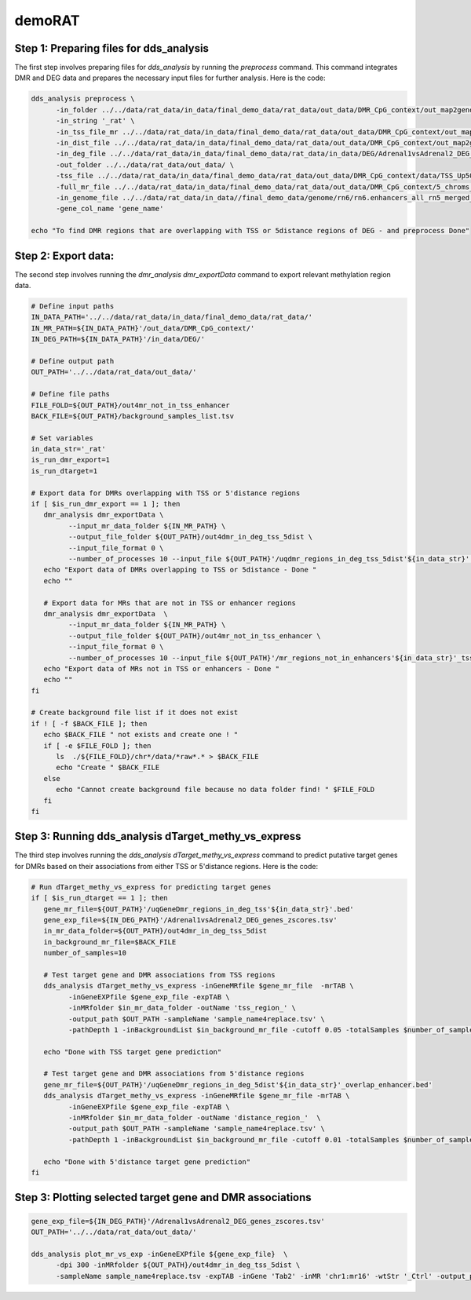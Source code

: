 demoRAT
=======

Step 1: Preparing files for dds_analysis
________________________________________

The first step involves preparing files for `dds_analysis` by running the `preprocess` command. This command integrates DMR and DEG data and prepares the necessary input files for further analysis. Here is the code:

.. code-block:: bash

   dds_analysis preprocess \
         -in_folder ../../data/rat_data/in_data/final_demo_data/rat_data/out_data/DMR_CpG_context/out_map2genome/ \
         -in_string '_rat' \
         -in_tss_file_mr ../../data/rat_data/in_data/final_demo_data/rat_data/out_data/DMR_CpG_context/out_map2genome/5_chroms_all_mr_data_range_dmrRanking_TSS_Up5000_Down1000_removedShort_overlap1e-09.bed \
         -in_dist_file ../../data/rat_data/in_data/final_demo_data/rat_data/out_data/DMR_CpG_context/out_map2genome/5_chroms_all_mr_data_range_dmrRanking_noGenes_5dist_Up1000000_Up5000removedShort_overlap1e-09.bed\
         -in_deg_file ../../data/rat_data/in_data/final_demo_data/rat_data/in_data/DEG/Adrenal1vsAdrenal2_DEG_genes_zscores.tsv\
         -out_folder ../../data/rat_data/out_data/ \
         -tss_file ../../data/rat_data/in_data/final_demo_data/rat_data/out_data/DMR_CpG_context/data/TSS_Up5000_Down1000_removedShort.bed \
         -full_mr_file ../../data/rat_data/in_data/final_demo_data/rat_data/out_data/DMR_CpG_context/5_chroms_all_mr_data_range_dmrRanking.bed \
         -in_genome_file ../../data/rat_data/in_data//final_demo_data/genome/rn6/rn6.enhancers_all_rn5_merged_rn6liftOvered_4dmr.bed \
         -gene_col_name 'gene_name'

   echo "To find DMR regions that are overlapping with TSS or 5distance regions of DEG - and preprocess Done"

Step 2: Export data:
____________________

The second step involves running the `dmr_analysis dmr_exportData` command to export relevant methylation region data.

.. code-block:: bash

   # Define input paths
   IN_DATA_PATH='../../data/rat_data/in_data/final_demo_data/rat_data/'
   IN_MR_PATH=${IN_DATA_PATH}'/out_data/DMR_CpG_context/'
   IN_DEG_PATH=${IN_DATA_PATH}'/in_data/DEG/'

   # Define output path
   OUT_PATH='../../data/rat_data/out_data/'

   # Define file paths
   FILE_FOLD=${OUT_PATH}/out4mr_not_in_tss_enhancer
   BACK_FILE=${OUT_PATH}/background_samples_list.tsv

   # Set variables
   in_data_str='_rat'
   is_run_dmr_export=1
   is_run_dtarget=1

   # Export data for DMRs overlapping with TSS or 5'distance regions
   if [ $is_run_dmr_export == 1 ]; then
      dmr_analysis dmr_exportData \
            --input_mr_data_folder ${IN_MR_PATH} \
            --output_file_folder ${OUT_PATH}/out4dmr_in_deg_tss_5dist \
            --input_file_format 0 \
            --number_of_processes 10 --input_file ${OUT_PATH}'/uqdmr_regions_in_deg_tss_5dist'${in_data_str}'.bed' -wtStr '_Ctrl'
      echo "Export data of DMRs overlapping to TSS or 5distance - Done "
      echo ""

      # Export data for MRs that are not in TSS or enhancer regions
      dmr_analysis dmr_exportData  \
            --input_mr_data_folder ${IN_MR_PATH} \
            --output_file_folder ${OUT_PATH}/out4mr_not_in_tss_enhancer \
            --input_file_format 0 \
            --number_of_processes 10 --input_file ${OUT_PATH}'/mr_regions_not_in_enhancers'${in_data_str}'_tss.bed' -wtStr '_Ctrl'
      echo "Export data of MRs not in TSS or enhancers - Done "
      echo ""
   fi

   # Create background file list if it does not exist
   if ! [ -f $BACK_FILE ]; then
      echo $BACK_FILE " not exists and create one ! "
      if [ -e $FILE_FOLD ]; then
         ls  ./${FILE_FOLD}/chr*/data/*raw*.* > $BACK_FILE
         echo "Create " $BACK_FILE
      else
         echo "Cannot create background file because no data folder find! " $FILE_FOLD
      fi
   fi

Step 3: Running dds_analysis dTarget_methy_vs_express
_____________________________________________________
The third step involves running the `dds_analysis dTarget_methy_vs_express` command to predict putative target genes for DMRs based on their associations from either TSS or 5'distance regions. Here is the code:

.. code-block:: bash

   # Run dTarget_methy_vs_express for predicting target genes
   if [ $is_run_dtarget == 1 ]; then
      gene_mr_file=${OUT_PATH}'/uqGeneDmr_regions_in_deg_tss'${in_data_str}'.bed'
      gene_exp_file=${IN_DEG_PATH}'/Adrenal1vsAdrenal2_DEG_genes_zscores.tsv'
      in_mr_data_folder=${OUT_PATH}/out4dmr_in_deg_tss_5dist
      in_background_mr_file=$BACK_FILE
      number_of_samples=10

      # Test target gene and DMR associations from TSS regions
      dds_analysis dTarget_methy_vs_express -inGeneMRfile $gene_mr_file  -mrTAB \
            -inGeneEXPfile $gene_exp_file -expTAB \
            -inMRfolder $in_mr_data_folder -outName 'tss_region_' \
            -output_path $OUT_PATH -sampleName 'sample_name4replace.tsv' \
            -pathDepth 1 -inBackgroundList $in_background_mr_file -cutoff 0.05 -totalSamples $number_of_samples -numOfprocesses 10

      echo "Done with TSS target gene prediction"

      # Test target gene and DMR associations from 5'distance regions
      gene_mr_file=${OUT_PATH}'/uqGeneDmr_regions_in_deg_5dist'${in_data_str}'_overlap_enhancer.bed'
      dds_analysis dTarget_methy_vs_express -inGeneMRfile $gene_mr_file -mrTAB \
            -inGeneEXPfile $gene_exp_file -expTAB \
            -inMRfolder $in_mr_data_folder -outName 'distance_region_'  \
            -output_path $OUT_PATH -sampleName 'sample_name4replace.tsv' \
            -pathDepth 1 -inBackgroundList $in_background_mr_file -cutoff 0.01 -totalSamples $number_of_samples -numOfprocesses 10

      echo "Done with 5'distance target gene prediction"
   fi

Step 3: Plotting selected target gene and DMR associations
__________________________________________________________

.. code-block:: bash

    gene_exp_file=${IN_DEG_PATH}'/Adrenal1vsAdrenal2_DEG_genes_zscores.tsv'
    OUT_PATH='../../data/rat_data/out_data/'

    dds_analysis plot_mr_vs_exp -inGeneEXPfile ${gene_exp_file}  \
          -dpi 300 -inMRfolder ${OUT_PATH}/out4dmr_in_deg_tss_5dist \
          -sampleName sample_name4replace.tsv -expTAB -inGene 'Tab2' -inMR 'chr1:mr16' -wtStr '_Ctrl' -output_path ${OUT_PATH}

.. image:: Tab2_chr1_mr16.jpg
   :alt: chr1:mr16 vs tab2